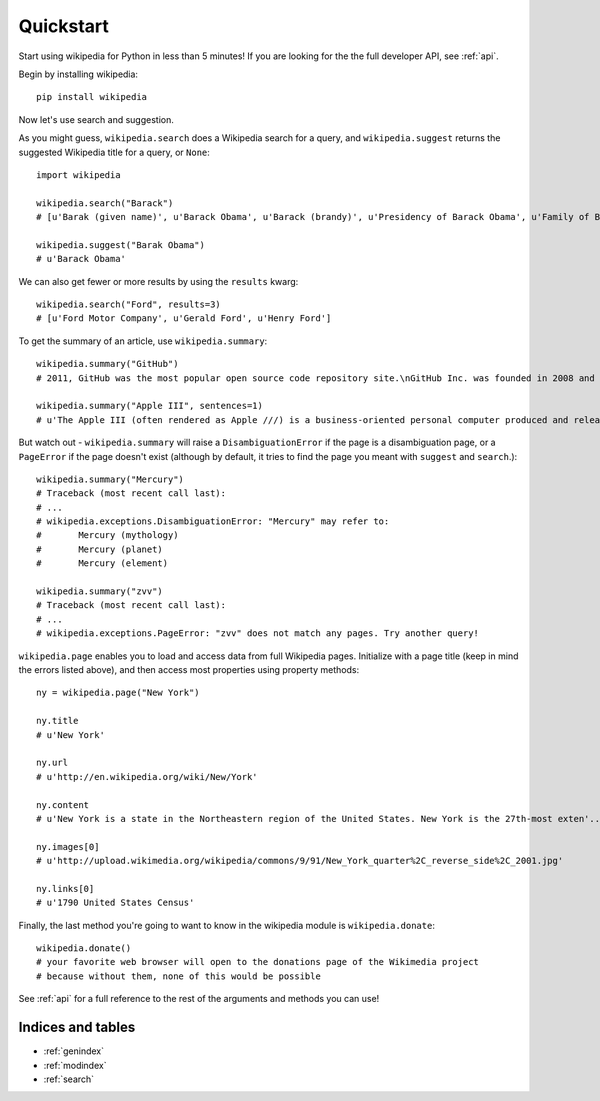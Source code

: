 .. _quickstart:

Quickstart
**********

Start using wikipedia for Python in less than 5 minutes! If you are looking for the the full developer API, see :ref:`api`.

Begin by installing wikipedia::

	pip install wikipedia

Now let's use search and suggestion.

As you might guess, 
``wikipedia.search`` does a Wikipedia search for a query, 
and ``wikipedia.suggest`` returns the suggested Wikipedia title for a query, or ``None``::
	
	import wikipedia

	wikipedia.search("Barack")
	# [u'Barak (given name)', u'Barack Obama', u'Barack (brandy)', u'Presidency of Barack Obama', u'Family of Barack Obama', u'First inauguration of Barack Obama', u'Barack Obama presidential campaign, 2008', u'Barack Obama, Sr.', u'Barack Obama citizenship conspiracy theories', u'Presidential transition of Barack Obama']

	wikipedia.suggest("Barak Obama")
	# u'Barack Obama'

We can also get fewer or more results by using the ``results`` kwarg::

	wikipedia.search("Ford", results=3)
	# [u'Ford Motor Company', u'Gerald Ford', u'Henry Ford']

To get the summary of an article, use ``wikipedia.summary``::

	wikipedia.summary("GitHub")
	# 2011, GitHub was the most popular open source code repository site.\nGitHub Inc. was founded in 2008 and is based in San Francisco, California.\nIn July 2012, the company received $100 million in Series A funding, primarily from Andreessen Horowitz.'

	wikipedia.summary("Apple III", sentences=1)
	# u'The Apple III (often rendered as Apple ///) is a business-oriented personal computer produced and released by Apple Computer that was intended as the successor to the Apple II series, but largely considered a failure in the market. '

But watch out - ``wikipedia.summary`` will raise a ``DisambiguationError`` if the page is a disambiguation page, or a ``PageError`` if the page doesn't exist (although by default, it tries to find the page you meant with ``suggest`` and ``search``.)::

	wikipedia.summary("Mercury")
	# Traceback (most recent call last):
	# ...
	# wikipedia.exceptions.DisambiguationError: "Mercury" may refer to: 
	#	Mercury (mythology)
	#	Mercury (planet)
	#	Mercury (element)

	wikipedia.summary("zvv")
	# Traceback (most recent call last):
	# ...
	# wikipedia.exceptions.PageError: "zvv" does not match any pages. Try another query!

``wikipedia.page`` enables you to load and access data from full Wikipedia pages. Initialize with a page title (keep in mind the errors listed above), and then access most properties using property methods::

	ny = wikipedia.page("New York")

	ny.title
	# u'New York'

	ny.url
	# u'http://en.wikipedia.org/wiki/New/York'

	ny.content
	# u'New York is a state in the Northeastern region of the United States. New York is the 27th-most exten'...

	ny.images[0]
	# u'http://upload.wikimedia.org/wikipedia/commons/9/91/New_York_quarter%2C_reverse_side%2C_2001.jpg'

	ny.links[0]
	# u'1790 United States Census'

Finally, the last method you're going to want to know in the wikipedia module is ``wikipedia.donate``::

	wikipedia.donate()
	# your favorite web browser will open to the donations page of the Wikimedia project
	# because without them, none of this would be possible

See :ref:`api` for a full reference to the rest of the arguments and methods you can use!

Indices and tables
==================

* :ref:`genindex`
* :ref:`modindex`
* :ref:`search`

